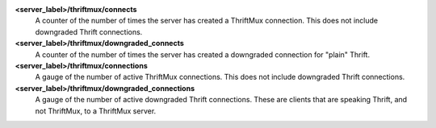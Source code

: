 **<server_label>/thriftmux/connects**
  A counter of the number of times the server has created a ThriftMux
  connection. This does not include downgraded Thrift connections.

**<server_label>/thriftmux/downgraded_connects**
  A counter of the number of times the server has created a downgraded
  connection for "plain" Thrift.

**<server_label>/thriftmux/connections**
  A gauge of the number of active ThriftMux connections. This does not
  include downgraded Thrift connections.

**<server_label>/thriftmux/downgraded_connections**
  A gauge of the number of active downgraded Thrift connections. These
  are clients that are speaking Thrift, and not ThriftMux, to a
  ThriftMux server.


